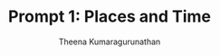#+TITLE: Prompt 1: Places and Time
#+Author: Theena Kumaragurunathan
#+License: CC BY-SA 4.0 (https://creativecommons.org/licenses/by-sa/4.0/)

